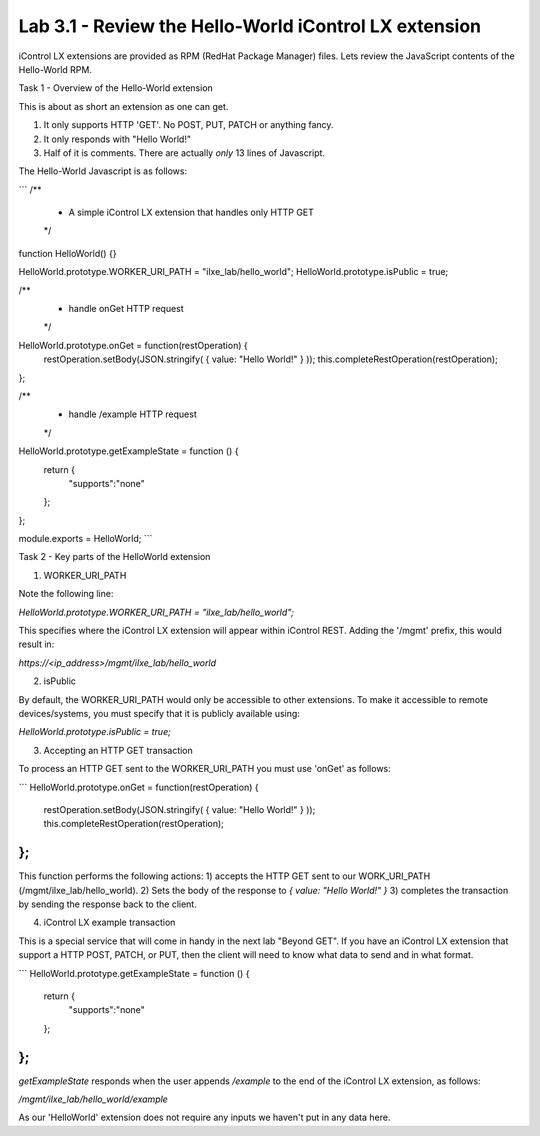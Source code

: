Lab 3.1 - Review the Hello-World iControl LX extension
------------------------------------------------------

iControl LX extensions are provided as RPM (RedHat Package Manager) files.
Lets review the JavaScript contents of the Hello-World RPM.

Task 1 - Overview of the Hello-World extension

This is about as short an extension as one can get.

1) It only supports HTTP 'GET'. No POST, PUT, PATCH or anything fancy.
2) It only responds with "Hello World!"
3) Half of it is comments. There are actually *only* 13 lines of Javascript.

The Hello-World Javascript is as follows:

```
/**
 * A simple iControl LX extension that handles only HTTP GET
 */
function HelloWorld() {}

HelloWorld.prototype.WORKER_URI_PATH = "ilxe_lab/hello_world";
HelloWorld.prototype.isPublic = true;

/**
 * handle onGet HTTP request
 */
HelloWorld.prototype.onGet = function(restOperation) {
  restOperation.setBody(JSON.stringify( { value: "Hello World!" } ));
  this.completeRestOperation(restOperation);
};

/**
 * handle /example HTTP request
 */
HelloWorld.prototype.getExampleState = function () {
  return {
    "supports":"none"
  };
};

module.exports = HelloWorld;
```

Task 2 - Key parts of the HelloWorld extension


1. WORKER_URI_PATH

Note the following line:

`HelloWorld.prototype.WORKER_URI_PATH = "ilxe_lab/hello_world";`

This specifies where the iControl LX extension will appear within iControl REST.
Adding the '/mgmt' prefix, this would result in:

`https://<ip_address>/mgmt/ilxe_lab/hello_world`


2. isPublic

By default, the WORKER_URI_PATH would only be accessible to other extensions. To
make it accessible to remote devices/systems, you must specify that it is
publicly available using:

`HelloWorld.prototype.isPublic = true;`


3. Accepting an HTTP GET transaction

To process an HTTP GET sent to the WORKER_URI_PATH you must use 'onGet' as
follows:

```
HelloWorld.prototype.onGet = function(restOperation) {
  restOperation.setBody(JSON.stringify( { value: "Hello World!" } ));
  this.completeRestOperation(restOperation);
};
```

This function performs the following actions:
1) accepts the HTTP GET sent to our WORK_URI_PATH (/mgmt/ilxe_lab/hello_world).
2) Sets the body of the response to `{ value: "Hello World!" }`
3) completes the transaction by sending the response back to the client.


4. iControl LX example transaction

This is a special service that will come in handy in the next lab "Beyond GET".
If you have an iControl LX extension that support a HTTP POST, PATCH, or PUT,
then the client will need to know what data to send and in what format.

```
HelloWorld.prototype.getExampleState = function () {
  return {
    "supports":"none"
  };
};
```

`getExampleState` responds when the user appends `/example` to the end of the
iControl LX extension, as follows:

`/mgmt/ilxe_lab/hello_world/example`

As our 'HelloWorld' extension does not require any inputs we haven't put in any
data here.

.. Note: /example must always be used with a HTTP GET.
